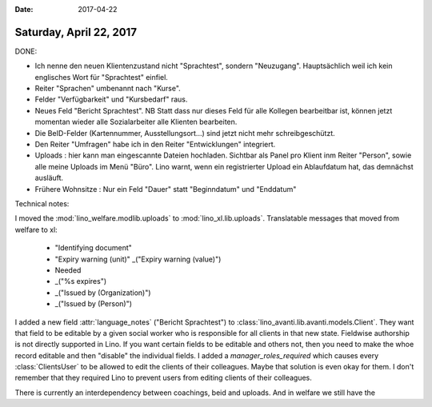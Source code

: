 :date: 2017-04-22

========================
Saturday, April 22, 2017
========================

DONE:

- Ich nenne den neuen Klientenzustand nicht "Sprachtest", sondern
  "Neuzugang". Hauptsächlich weil ich kein englisches Wort für
  "Sprachtest" einfiel.
  
- Reiter "Sprachen" umbenannt nach "Kurse".
  
- Felder "Verfügbarkeit" und "Kursbedarf" raus.

- Neues Feld "Bericht Sprachtest". NB Statt dass nur dieses Feld für
  alle Kollegen bearbeitbar ist, können jetzt momentan wieder alle
  Sozialarbeiter alle Klienten bearbeiten.

- Die BeID-Felder (Kartennummer, Ausstellungsort...) sind jetzt nicht
  mehr schreibgeschützt.

- Den Reiter "Umfragen" habe ich in den Reiter "Entwicklungen" integriert.

- Uploads : hier kann man eingescannte Dateien hochladen. Sichtbar als
  Panel pro Klient inm Reiter "Person", sowie alle meine Uploads im
  Menü "Büro". Lino warnt, wenn ein registrierter Upload ein
  Ablaufdatum hat, das demnächst ausläuft.

- Frühere Wohnsitze : Nur ein Feld "Dauer" statt "Beginndatum" und
  "Enddatum"
  

Technical notes:

I moved the :mod:`lino_welfare.modlib.uploads` to
:mod:`lino_xl.lib.uploads`. Translatable messages that moved from
welfare to xl:

    - "Identifying document"
    - "Expiry warning (unit)"
      _("Expiry warning (value)")
    -  Needed
    - _("%s expires")
    - _("Issued by (Organization)")
    - _("Issued by (Person)")  

      
I added a new field :attr:`language_notes` ("Bericht Sprachtest") to
:class:`lino_avanti.lib.avanti.models.Client`.  They want that field
to be editable by a given social worker who is responsible for all
clients in that new state. Fieldwise authorship is not directly
supported in Lino.  If you want certain fields to be editable and
others not, then you need to make the whoe record editable and then
"disable" the individual fields.  I added a `manager_roles_required`
which causes every :class:`ClientsUser` to be allowed to edit the
clients of their colleagues. Maybe that solution is even okay for
them. I don't remember that they required Lino to prevent users from
editing clients of their colleagues.


There is currently an interdependency between coachings, beid and
uploads. And in welfare we still have the 

